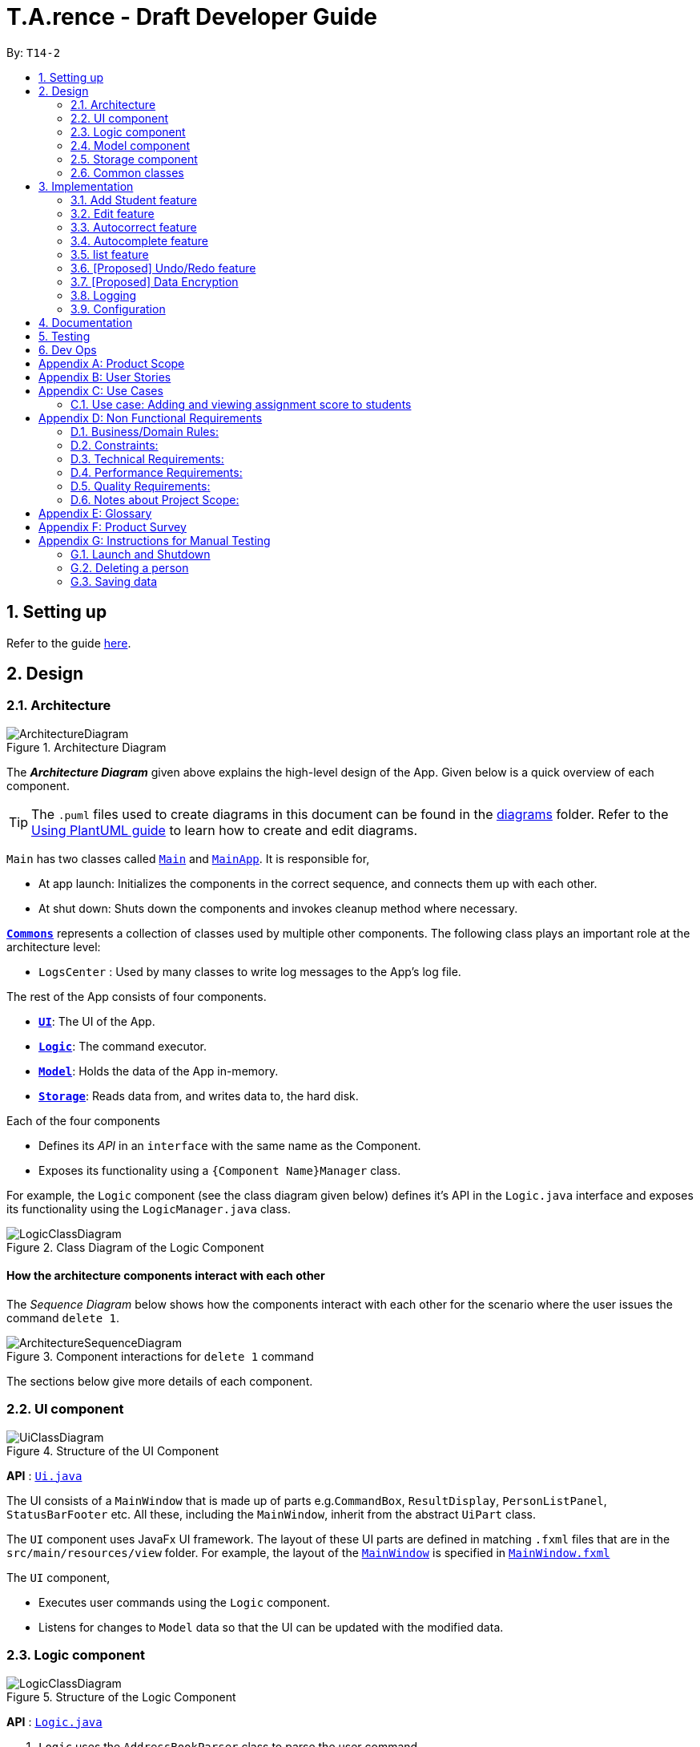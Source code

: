 ﻿= T.A.rence - Draft Developer Guide
:site-section: DeveloperGuide
:toc:
:toc-title:
:toc-placement: preamble
:sectnums:
:imagesDir: images
:stylesDir: stylesheets
:xrefstyle: full
ifdef::env-github[]
:tip-caption: :bulb:
:note-caption: :information_source:
:warning-caption: :warning:
endif::[]
:repoURL: https://github.com/Ellieyee/main

By: `T14-2`

== Setting up

Refer to the guide <<SettingUp#, here>>.

== Design

[[Design-Architecture]]
=== Architecture

.Architecture Diagram
image::ArchitectureDiagram.png[]

The *_Architecture Diagram_* given above explains the high-level design of the App. Given below is a quick overview of each component.

[TIP]
The `.puml` files used to create diagrams in this document can be found in the link:{repoURL}/docs/diagrams/[diagrams] folder.
Refer to the <<UsingPlantUml#, Using PlantUML guide>> to learn how to create and edit diagrams.

`Main` has two classes called link:{repoURL}/src/main/java/seedu/address/Main.java[`Main`] and link:{repoURL}/src/main/java/seedu/address/MainApp.java[`MainApp`]. It is responsible for,

* At app launch: Initializes the components in the correct sequence, and connects them up with each other.
* At shut down: Shuts down the components and invokes cleanup method where necessary.

<<Design-Commons,*`Commons`*>> represents a collection of classes used by multiple other components.
The following class plays an important role at the architecture level:

* `LogsCenter` : Used by many classes to write log messages to the App's log file.

The rest of the App consists of four components.

* <<Design-Ui,*`UI`*>>: The UI of the App.
* <<Design-Logic,*`Logic`*>>: The command executor.
* <<Design-Model,*`Model`*>>: Holds the data of the App in-memory.
* <<Design-Storage,*`Storage`*>>: Reads data from, and writes data to, the hard disk.

Each of the four components

* Defines its _API_ in an `interface` with the same name as the Component.
* Exposes its functionality using a `{Component Name}Manager` class.

For example, the `Logic` component (see the class diagram given below) defines it's API in the `Logic.java` interface and exposes its functionality using the `LogicManager.java` class.

.Class Diagram of the Logic Component
image::LogicClassDiagram.png[]

[discrete]
==== How the architecture components interact with each other

The _Sequence Diagram_ below shows how the components interact with each other for the scenario where the user issues the command `delete 1`.

.Component interactions for `delete 1` command
image::ArchitectureSequenceDiagram.png[]

The sections below give more details of each component.

[[Design-Ui]]
=== UI component

.Structure of the UI Component
image::UiClassDiagram.png[]

*API* : link:{repoURL}/src/main/java/seedu/address/ui/Ui.java[`Ui.java`]

The UI consists of a `MainWindow` that is made up of parts e.g.`CommandBox`, `ResultDisplay`, `PersonListPanel`, `StatusBarFooter` etc. All these, including the `MainWindow`, inherit from the abstract `UiPart` class.

The `UI` component uses JavaFx UI framework. The layout of these UI parts are defined in matching `.fxml` files that are in the `src/main/resources/view` folder. For example, the layout of the link:{repoURL}/src/main/java/seedu/address/ui/MainWindow.java[`MainWindow`] is specified in link:{repoURL}/src/main/resources/view/MainWindow.fxml[`MainWindow.fxml`]

The `UI` component,

* Executes user commands using the `Logic` component.
* Listens for changes to `Model` data so that the UI can be updated with the modified data.

[[Design-Logic]]
=== Logic component

[[fig-LogicClassDiagram]]
.Structure of the Logic Component
image::LogicClassDiagram.png[]

*API* :
link:{repoURL}/src/main/java/seedu/address/logic/Logic.java[`Logic.java`]

.  `Logic` uses the `AddressBookParser` class to parse the user command.
.  This results in a `Command` object which is executed by the `LogicManager`.
.  The command execution can affect the `Model` (e.g. adding a person).
.  The result of the command execution is encapsulated as a `CommandResult` object which is passed back to the `Ui`.
.  In addition, the `CommandResult` object can also instruct the `Ui` to perform certain actions, such as displaying help to the user.

Given below is the Sequence Diagram for interactions within the `Logic` component for the `execute("delete 1")` API call.

.Interactions Inside the Logic Component for the `delete 1` Command
image::DeleteSequenceDiagram.png[]

NOTE: The lifeline for `DeleteCommandParser` should end at the destroy marker (X) but due to a limitation of PlantUML, the lifeline reaches the end of diagram.

[[Design-Model]]
=== Model component

.Structure of the Model Component
image::ModelClassDiagram.png[]

*API* : link:{repoURL}/src/main/java/seedu/address/model/Model.java[`Model.java`]

The `Model`,

* stores a `UserPref` object that represents the user's preferences.
* stores the Address Book data.
* exposes an unmodifiable `ObservableList<Person>` that can be 'observed' e.g. the UI can be bound to this list so that the UI automatically updates when the data in the list change.
* does not depend on any of the other three components.

[NOTE]
As a more OOP model, we can store a `Tag` list in `Address Book`, which `Person` can reference. This would allow `Address Book` to only require one `Tag` object per unique `Tag`, instead of each `Person` needing their own `Tag` object. An example of how such a model may look like is given below. +
 +
image:BetterModelClassDiagram.png[]

[[Design-Storage]]
=== Storage component

.Structure of the Storage Component
image::StorageClassDiagram.png[]

*API* : link:{repoURL}/src/main/java/seedu/address/storage/Storage.java[`Storage.java`]

The `Storage` component,

* can save `UserPref` objects in json format and read it back.
* can save the Address Book data in json format and read it back.

[[Design-Commons]]
=== Common classes

Classes used by multiple components are in the `seedu.addressbook.commons` package.

== Implementation

This section describes some noteworthy details on how certain features are implemented.

// tag::Add Student Feature[]
=== Add Student feature

The `AddStudent` command lets T.A.rence add a student into the specified module and tutorial.

==== Implementation

The `AddStudent` command must include the name, email, tutorial and module. The tutorial and module can be indicated by the index of the tutorial. Optionally, the user
can also choose to indicate the student's matric number and nusnetid.

[NOTE]
If the user uses both the indexing and full input format, the command will throw an error due to ambiguity.

* The `AddStudent` command will also automatically be updated within the application's storage system and the new student will be reflected in the application's GUI.

Below is an activity diagram shows the process of invoking the `AddStudent` command.

image::AddStudentCommandActivityDiagram.png[]

The sequence diagram below shows the interaction with the Logic components as described above.

image::AddStudentCommandSequenceDiagram.png[]

// tag::Edit Feature[]
=== Edit feature

The `edit` feature aims to help users update student details in our application.
When there are changes to be made for a student (e.g. updating their email or adding a matric number),
users will want to be able to update their student's details easily without going through the hassle of deleting and adding new student information.

==== Implementation

The `edit` command must include one of the following:

* Name
* Email
* Matric number
* NusnetID

[NOTE]
The user is not allowed to change the tutorial or module that the student is in.

* The `edit` command will also automatically be updated within the application's storage system and the new student's details will be reflected in the application's GUI.

The sequence diagram below shows the interaction with the Logic components as described above.

image::EditCommandSequenceDiagram.png[]

==== Design Considerations

===== Aspect: How edit executes

* **Alternative 1 (current choice):** Deletes old copy of and adds new modified copy
** Pros: Easy to implement.
** Cons: May have performance issues in terms of time complexity.
* **Alternative 2:** Modify the existing version of the student directly.
** Pros: Will use less memory
** Cons: Will have to go through each of the student/tutorial/module lists and update them. Which involves many layers of looping (higher chance of regressions).

// tag::autocorrect[]
=== Autocorrect feature

Autocorrect lets T.A.rence find similar commands to the user's input, allowing it to catch minor typing mistakes.

==== Implementation

Autocorrect is implemented at the `Command` level: when `Command` objects are executed, they attempt to find their data values from the application's storage. If these values are not found, they search for lexically similar alternatives, and construct new `Command`s with these suggested values. The user is then prompted to choose one of these suggestions via a single numerical input.

A new `SelectSuggestionCommand` is used to represent the user's selection. Unlike other commands it has no keyword, and can only be triggered when there are existing suggested commands being temporarily cached. Should the user choose not to pick any of the options, the cached commands are deleted and can no longer be triggered subsequently.

Autocorrect is restricted to input fields that are not strictly numerical, since it makes no sense to correct, for example, index or time inputs.

Below is an activity diagram showing the creation of suggested autocorrect commands when a command is executed.

image::AutocorrectActivityCreate.png[]

The suggested commands are presented to the user, each tagged with an index number. The user is prompted to select one option by entering its corresponding number.

image::AutocorrectActivityExecute.png[]

When a valid option is selected, the `execute()` method in `SelectSuggestionCommand` retrieves the specified command, then calls its `execute()` method. The sequence diagram below illustrates a sample run of the program where `AddStudentCommand`s are being autocorrected.

image::AutocorrectSequence.png[]

NOTE: The lifelines for `SelectSuggestionCommand` and `AddStudentCommand` should end at their destroy markers (X) but due to a limitation of PlantUML, the lifelines reach the end of diagram.

// tag::autocomplete[]
=== Autocomplete feature

Autoomplete provides an autofill feature similar to that found in most common CLIs.

==== Implementation

Autocomplete is implemented at the `Parser` level. When the user presses the "TAB" key, `AutoCompleteHandler`  handles the processing of the input, as opposed to `ApplicationParser` when the "ENTER" key is pressed.

`PartialInputParser#parse` is responsible for the actual parsing of the input string. It calls `ArgumentTokenizer#tokenizeLastArgument` to find only the last present prefix and its associated value, then uses the appropriate method in `Finder` to get a list of all values corresponding to the prefix type in the application that begin with the detected partial input. Should this prefix be one not supported by Autocomplete (e.g. `i/` for a purely numerical input), an error message is shown to the user.

`AutocompleteHandler#handle` is responsible for determining the correct autofilled string. If the user presses "TAB" multiple times successively, it cycles through the available autofill options; otherwise, it gets the list of options from `PartialInputParser` and returns the first one. The activity flow is summarised below:

image::AutocompleteActivity.png[]

// tag::list[]
=== list feature

The `list` command lets T.A.rence display all students or students from a specific tutorial.

==== Implementation

The `list` command can include no additional input, or the index of the tutorial. When the user executes the `list` command, the following steps are taken by the application:

* The CommandParser determines the format of user input. If not input is provided, all students are displayed.
* When the `list` class is invoked, it will perform the following actions before displaying the output to the user:
* Obtains a list of tutorials from the model and filters through the students which belong to the indicated tutorial of choice.

Below is an activity diagram shows the process of invoking the `list` command.

image::ListCommandActivityDiagram.png[]

The sequence diagram below shows the interaction with the Logic components as described above.

image::ListCommandSequenceDiagram.png[]

// tag::undoredo[]
=== [Proposed] Undo/Redo feature
==== Proposed Implementation

The undo/redo mechanism is facilitated by `VersionedAddressBook`.
It extends `AddressBook` with an undo/redo history, stored internally as an `addressBookStateList` and `currentStatePointer`.
Additionally, it implements the following operations:

* `VersionedAddressBook#commit()` -- Saves the current address book state in its history.
* `VersionedAddressBook#undo()` -- Restores the previous address book state from its history.
* `VersionedAddressBook#redo()` -- Restores a previously undone address book state from its history.

These operations are exposed in the `Model` interface as `Model#commitAddressBook()`, `Model#undoAddressBook()` and `Model#redoAddressBook()` respectively.

Given below is an example usage scenario and how the undo/redo mechanism behaves at each step.

Step 1. The user launches the application for the first time. The `VersionedAddressBook` will be initialized with the initial address book state, and the `currentStatePointer` pointing to that single address book state.

image::UndoRedoState0.png[]

Step 2. The user executes `delete 5` command to delete the 5th person in the address book. The `delete` command calls `Model#commitAddressBook()`, causing the modified state of the address book after the `delete 5` command executes to be saved in the `addressBookStateList`, and the `currentStatePointer` is shifted to the newly inserted address book state.

image::UndoRedoState1.png[]

Step 3. The user executes `add n/David ...` to add a new person. The `add` command also calls `Model#commitAddressBook()`, causing another modified address book state to be saved into the `addressBookStateList`.

image::UndoRedoState2.png[]

[NOTE]
If a command fails its execution, it will not call `Model#commitAddressBook()`, so the address book state will not be saved into the `addressBookStateList`.

Step 4. The user now decides that adding the person was a mistake, and decides to undo that action by executing the `undo` command. The `undo` command will call `Model#undoAddressBook()`, which will shift the `currentStatePointer` once to the left, pointing it to the previous address book state, and restores the address book to that state.

image::UndoRedoState3.png[]

[NOTE]
If the `currentStatePointer` is at index 0, pointing to the initial address book state, then there are no previous address book states to restore. The `undo` command uses `Model#canUndoAddressBook()` to check if this is the case. If so, it will return an error to the user rather than attempting to perform the undo.

The following sequence diagram shows how the undo operation works:

image::UndoSequenceDiagram.png[]

NOTE: The lifeline for `UndoCommand` should end at the destroy marker (X) but due to a limitation of PlantUML, the lifeline reaches the end of diagram.

The `redo` command does the opposite -- it calls `Model#redoAddressBook()`, which shifts the `currentStatePointer` once to the right, pointing to the previously undone state, and restores the address book to that state.

[NOTE]
If the `currentStatePointer` is at index `addressBookStateList.size() - 1`, pointing to the latest address book state, then there are no undone address book states to restore. The `redo` command uses `Model#canRedoAddressBook()` to check if this is the case. If so, it will return an error to the user rather than attempting to perform the redo.

Step 5. The user then decides to execute the command `list`. Commands that do not modify the address book, such as `list`, will usually not call `Model#commitAddressBook()`, `Model#undoAddressBook()` or `Model#redoAddressBook()`. Thus, the `addressBookStateList` remains unchanged.

image::UndoRedoState4.png[]

Step 6. The user executes `clear`, which calls `Model#commitAddressBook()`. Since the `currentStatePointer` is not pointing at the end of the `addressBookStateList`, all address book states after the `currentStatePointer` will be purged. We designed it this way because it no longer makes sense to redo the `add n/David ...` command. This is the behavior that most modern desktop applications follow.

image::UndoRedoState5.png[]

The following activity diagram summarizes what happens when a user executes a new command:

image::CommitActivityDiagram.png[]

==== Design Considerations

===== Aspect: How undo & redo executes

* **Alternative 1 (current choice):** Saves the entire address book.
** Pros: Easy to implement.
** Cons: May have performance issues in terms of memory usage.
* **Alternative 2:** Individual command knows how to undo/redo by itself.
** Pros: Will use less memory (e.g. for `delete`, just save the person being deleted).
** Cons: We must ensure that the implementation of each individual command are correct.

===== Aspect: Data structure to support the undo/redo commands

* **Alternative 1 (current choice):** Use a list to store the history of address book states.
** Pros: Easy for new Computer Science student undergraduates to understand, who are likely to be the new incoming developers of our project.
** Cons: Logic is duplicated twice. For example, when a new command is executed, we must remember to update both `HistoryManager` and `VersionedAddressBook`.
* **Alternative 2:** Use `HistoryManager` for undo/redo
** Pros: We do not need to maintain a separate list, and just reuse what is already in the codebase.
** Cons: Requires dealing with commands that have already been undone: We must remember to skip these commands. Violates Single Responsibility Principle and Separation of Concerns as `HistoryManager` now needs to do two different things.
// end::undoredo[]

// tag::dataencryption[]
=== [Proposed] Data Encryption

_{Explain here how the data encryption feature will be implemented}_

// end::dataencryption[]

=== Logging

We are using `java.util.logging` package for logging. The `LogsCenter` class is used to manage the logging levels and logging destinations.

* The logging level can be controlled using the `logLevel` setting in the configuration file (See <<Implementation-Configuration>>)
* The `Logger` for a class can be obtained using `LogsCenter.getLogger(Class)` which will log messages according to the specified logging level
* Currently log messages are output through: `Console` and to a `.log` file.

*Logging Levels*

* `SEVERE` : Critical problem detected which may possibly cause the termination of the application
* `WARNING` : Can continue, but with caution
* `INFO` : Information showing the noteworthy actions by the App
* `FINE` : Details that is not usually noteworthy but may be useful in debugging e.g. print the actual list instead of just its size

[[Implementation-Configuration]]
=== Configuration

Certain properties of the application can be controlled (e.g user prefs file location, logging level) through the configuration file (default: `config.json`).

== Documentation

Refer to the guide <<Documentation#, here>>.

== Testing

Refer to the guide <<Testing#, here>>.

== Dev Ops

Refer to the guide <<DevOps#, here>>.

[appendix]
== Product Scope

*Target user profile*:

* has a need to manage a significant number of tutorial classes
* prefer desktop apps over other types
* can type fast
* prefers typing over mouse input
* is reasonably comfortable using CLI apps

*Value proposition*: manage TA-related tasks faster than a typical mouse/GUI driven app

[appendix]
== User Stories

Priorities: High (must have) - `* * \*`, Medium (nice to have) - `* \*`, Low (unlikely to have) - `*`

[width="59%",cols="22%,<23%,<25%,<30%",options="header",]
|=======================================================================
|Priority |As a ... |I want to ... |So that I can...
|`* * *` |TA |mark students attendance easily on computer |not have to keep a physical record of it

|`* * *` |TA |add a new student to my class |easily track students without having to refer to LumiNUS

|`* * *` |TA |delete a student |stop referring to LumiNUS due to students periodically dropping classes

|`* * *` |TA |track students' performance |pay special attention to weaker students

|`* * *` |TA |easily key in marks for assignments and mid-terms|view statistics such as mean and help the outlier students

|`* *` |TA with busy schedule |keep track of my available slots | know when to schedule consultations

|`*` |TA|have a contact list of professors | easily contact them

|`* * *` |TA overloading  | compare my personal timetable with the scheduled tutorial slots |plan out any potential clashes

|`* *` |TA  | share my schedules with my other TA friends | assign a substitute TA if needed

|`* *` |TA  |track all guest & students that crash | remember to manually submit their attendance and/or assignments

|`* *` |TA  | keep separate logs of the modules I taught for each semester | retrieve any information from the
previous semesters taught
|=======================================================================

_{More to be added}_

[appendix]
== Use Cases

(For all use cases below, the *System* is the `T.A.rence application` and the *Actor* is the `TA user`, unless specified otherwise)

[discrete]
=== Use case: New module entry
*Pre-conditions*: User selects the command to add a new module.

*MSS*

1.  User requests to add a new module
2.  System adds new module.
+
Use case ends.

*Extensions*

[none]
* 1a. The given module already exists.
** 1a1. System shows an error message that the given module already exists.
+
Use case ends.

* 1b. The given input is in an invalid format
** 1b1. System shows an error message showing the correct format to add a module.
+
User case ends.

[discrete]
=== Use case: New tutorial entry
Precondition: User selects the command to add a new tutorial.
*MSS*

1. User requests to add a new tutorial to a selected module.
2. System adds the tutorial to the given module.
3. System displays the newly added tutorial to the tutorial list.
+
Use case ends.

*Extensions*

[none]
* 1a. The given tutorial already exists.
** 1a1. System shows an error message showing that the given tutorial already exists.
+
Use case ends.

* 1b. The given module does not exist.
** 1b1. System shows an error message showing that the given module does not exist.
+
Use case ends.

* 1c. The given input is in an invalid format
** 1c1. System shows an error message showing the correct format to add a module.
+
User case ends.

[discrete]
=== Use case: New student entry
*Precondition*: User selects the command to add a new student.
*MSS*

1. User requests to add a new student into the selected tutorial and module.
2. System adds the new student into the selected tutorial and module.
3. System displays the student's particulars under the student list.
+
Use case ends.

*Extensions*

[none]
* 1a. The given student already exists.
** 1a1. System shows an error message that the given student already exists within the selected
tutorial and module.
+
Use case ends.

* 1b. The given tutorial does not exist.
** 1b1. System shows an error message that the given tutorial does not exist.
+
Use case ends.

* 1c. The given module does not exist.
** 1c1. System shows an error message that the given module does not exist.
+
Use case ends.

* 1d. The given input is in an invalid format.
** 1d1. System shows an error message showing the correct format to add a module.
+
User case ends.


[discrete]
=== Use case: Editing a student's particulars
*Precondition*: User selects the command to edit a student.

*MSS*

1. User requests to edit the particulars of a given student.
2. System edits student particulars.
+
Use case ends.

*Extensions*

[none]
* 1a. The given student does not exist.
** 1a1. System shows an error message that the given student does not exist.
+
Use case ends.

* 1b. The given input is in an invalid format.
** 1b1. System shows an error message showing the correct format to add a module.
+
User case ends.


[discrete]
=== Use case: Deleting a student
*Preconditions:*

1. Given tutorial and module exists in the system.
2. User selects the command to delete a student.

*MSS*

1. User request to delete a student from a particular tutorial and module.
2. System prompts for confirmation with full details of student.
3. User enters confirmation.
4. System deletes student and shows confirmation.
+
Use case ends

*Extensions*

[none]
* 1a. The given student does not exist.
** 1a1. System shows an error message that the given student does not exist.
+
Use case ends.

* 1b. The given input is in an invalid format.
** 1b1. System shows an error message showing the correct format to add a module.
+
User case ends.

[discrete]
=== Use case: Listing students
*Preconditions:*

1. Given module exists in the system.
2. User selects the command to list students of a particular tutorial class.

*MSS*

1. User requests to list a given selected tutorial class.
2. System displays the class list for a given tutorial.
+
Use case ends.

*Extensions*

[none]
* 1a. The given tutorial does not exist.
** 1a1. System shows an error message that the given tutorial does not exist.
+
User case ends

* 1b. The given input is in an invalid format.
** 1b1. System shows an error message showing the correct format to add a module.
+
User case ends.

[discrete]
=== Use case: Post class attendance.
*Preconditions:*

1. Given module exists in the system.
2. User selects the command to mark a tutorial class' attendance.

*MSS*

1. User requests to enter attendance for class for particular week.
2. Application enters attendance for class in the given week.
+
Use case ends.

*Extensions*

[none]
* 1a. The given tutorial does not exist.
** 1a1. System shows an error message that the given tutorial does not exist.
+
User case ends.

* 1b. The given tutorial class already has its attendance marked for that week.
** 1b1. Application shows an error message that the class already has its
attendance marked for that week

* 1c. The given input is in an invalid format.
** 1c1. System shows an error message showing the correct format to add a module.
+
User case ends.


[discrete]
=== Use case: Adding in hours clocked.
*Preconditions:*
1. User selects the command to add in the hours.
2. Given module exists in the system.

*MSS*

1. User indicates the tutorial class that has been completed for the week.
2. System adds the given hours to the tutorial slot
3. System displays response on the total number of hours clocked for the given tutorial
+
Use case ends.

*Extensions*

[none]
* 1a. The given tutorial does not exist.
** 1a1. System shows an error message that the given tutorial does not exist.
+
Use case ends.

* 1b. The hours of the tutorial class for that week has already been clocked.
** 1b1. Application shows an error message that the class already has its hours clocked
for that week
+
Use case ends.

* 1c. The given input is in an invalid format.
** 1c1. System shows an error message showing the correct format to add a module.
+
User case ends.

=== Use case: Adding and viewing assignment score to students
*Preconditions*

1. User selects the command to add assignment and its' scores to the student.
2. Given module and tutorial exists in the system.

*MSS*

1. User adds assignment to the tutorial class in the module.
2. User adds the score for each student for the assignment.
3. User switches to the student performance window.
4. System displays results across semester for each student.

*Extensions*

[none]

[none]
* 2a. One of the students does not exist.
** 2a1. System shows an error message that the given student does not exist.
** Steps 2-2a2 are repeated for all invalid students.
+
Use case resumes at step 2

_{More to be added soon. Stay tuned!}_

[appendix]
== Non Functional Requirements

=== Business/Domain Rules:
. System should be able to handle multiple modules and tutorials
. Number of module and tutorial slots created should be of reasonable amount (< 10)
. The application’s functionalities should be easily testable.

=== Constraints:
. System should be wholly usable by <<CLI, C.L.I>>. (No <<GUI, G.U.I>> -only functionality)
. The application should work without requiring an Internet connection.

=== Technical Requirements:
. Should work on any <<mainstream-os,mainstream OS>> as long as it has Java `11` or above installed.

=== Performance Requirements:
. System should be able to hold up to 100 students without a noticeable sluggishness in performance for typical usage.

=== Quality Requirements:
. A user with above average typing speed for regular English text (i.e. not code, not system admin commands)
should be able to accomplish most of the tasks faster using commands than using the mouse.
. The application should work even if the user enters partial commands/data and data in
different formats, or omits certain command prefixes.
. Product should be usable by someone who just became a Teaching Assistant.

=== Notes about Project Scope:
. System does not need to handle exporting or importing of data from other programs.

_{More to be added. Coming to stores near you!}_

[appendix]
== Glossary

[[mainstream-os]] Mainstream OS::
Windows, Linux, Unix, OS-X

[[ta]] TA::
teaching assistant

[[module]] module::
A module that comes with an associated code in the form of [XXX1234Y]

[[tutorial]] tutorial::
A tutorial class conducted by a <<ta, TA>>

[[private-contact-detail]] Private contact detail::
A contact detail that is not meant to be shared with others

[[CLI]] Command-Line Interface::
An interface that only requires textual inputs.

[[GUI]] Graphical User Inferface::
An interface that requires the use of graphics such as the use of the mouse pointer.

[appendix]
== Product Survey

*Product Name*

Author: ...

Pros:

* ...
* ...

Cons:

* ...
* ...

[appendix]
== Instructions for Manual Testing

Given below are instructions to test the app manually.

[NOTE]
These instructions only provide a starting point for testers to work on; testers are expected to do more _exploratory_ testing.

=== Launch and Shutdown

. Initial launch

.. Download the jar file and copy into an empty folder
.. Double-click the jar file +
   Expected: Shows the GUI with a set of sample contacts. The window size may not be optimum.

. Saving window preferences

.. Resize the window to an optimum size. Move the window to a different location. Close the window.
.. Re-launch the app by double-clicking the jar file. +
   Expected: The most recent window size and location is retained.

_{ more test cases ... }_

=== Deleting a person

. Deleting a person while all persons are listed

.. Prerequisites: List all persons using the `list` command. Multiple persons in the list.
.. Test case: `delete 1` +
   Expected: First contact is deleted from the list. Details of the deleted contact shown in the status message. Timestamp in the status bar is updated.
.. Test case: `delete 0` +
   Expected: No person is deleted. Error details shown in the status message. Status bar remains the same.
.. Other incorrect delete commands to try: `delete`, `delete x` (where x is larger than the list size) _{give more}_ +
   Expected: Similar to previous.

_{ more test cases ... }_

=== Saving data

. Dealing with missing/corrupted data files

.. _{explain how to simulate a missing/corrupted file and the expected behavior}_

_{ more test cases ... }_
